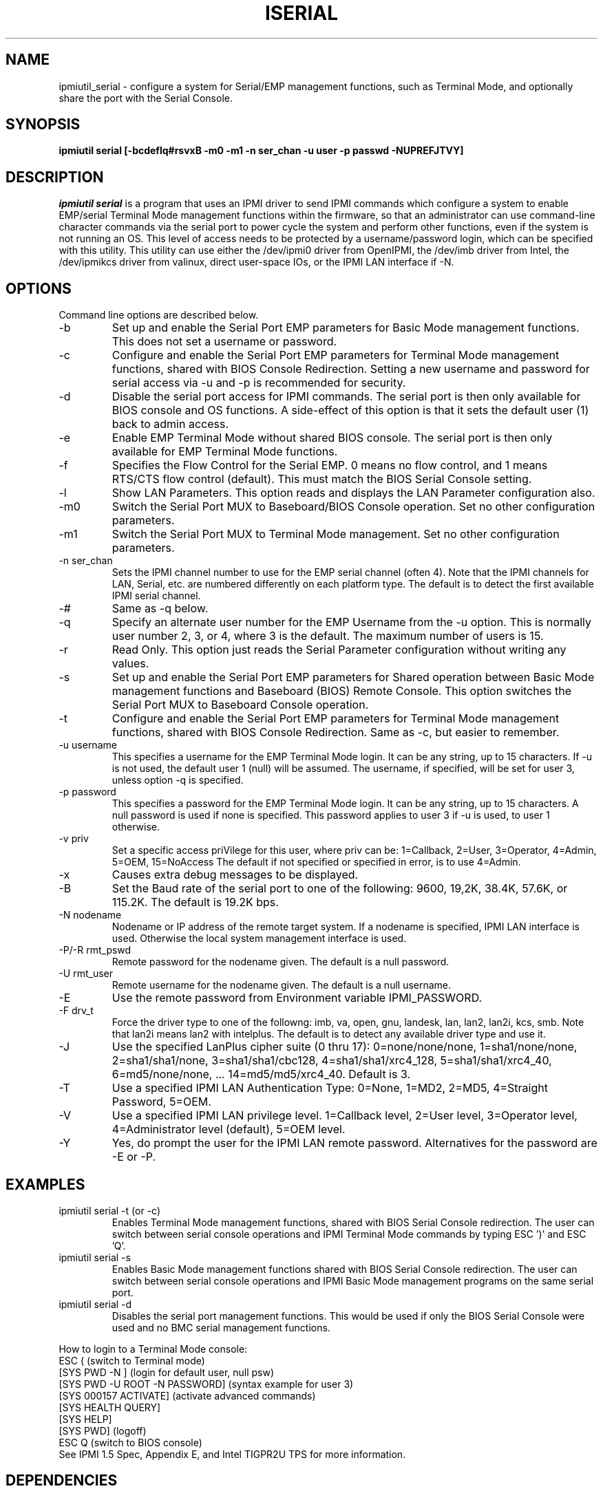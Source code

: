 .TH ISERIAL 8 "Version 2.2: 17 Feb 2010"
.SH NAME
ipmiutil_serial \- configure a system for Serial/EMP management functions, such as Terminal Mode, and optionally share the port with the Serial Console.
.SH SYNOPSIS
.B "ipmiutil serial [-bcdeflq#rsvxB -m0 -m1 -n ser_chan -u user -p passwd -NUPREFJTVY]"

.SH DESCRIPTION
.I ipmiutil serial
is a program that uses an IPMI driver to send IPMI commands which
configure a system to enable EMP/serial Terminal Mode management
functions within the firmware, so that an administrator can use
command-line character commands via the serial port to
power cycle the system and perform other functions,
even if the system is not running an OS.
This level of access needs to be protected by a username/password
login, which can be specified with this utility.
This utility can use either the /dev/ipmi0 driver from OpenIPMI,
the /dev/imb driver from Intel, the /dev/ipmikcs driver from valinux,
direct user-space IOs, or the IPMI LAN interface if \-N.

.SH OPTIONS
Command line options are described below.
.IP "-b"
Set up and enable the Serial Port EMP parameters for Basic Mode management functions.  This does not set a username or password.
.IP "-c"
Configure and enable the Serial Port EMP parameters for Terminal Mode management functions, shared with BIOS Console Redirection.
Setting a new username and password for serial access via \-u and \-p is
recommended for security.
.IP "-d"
Disable the serial port access for IPMI commands.  The serial port is then
only available for BIOS console and OS functions.
A side-effect of this option is that it sets the default user (1) back to
admin access.
.IP "-e"
Enable EMP Terminal Mode without shared BIOS console.  The serial port is
then only available for EMP Terminal Mode functions.
.IP "-f"
Specifies the Flow Control for the Serial EMP.  0 means no flow control, and
1 means RTS/CTS flow control (default).  This must match the BIOS Serial
Console setting.
.IP "-l"
Show LAN Parameters. This option reads and displays the LAN Parameter
configuration also.
.IP "-m0"
Switch the Serial Port MUX to Baseboard/BIOS Console operation.
Set no other configuration parameters.
.IP "-m1"
Switch the Serial Port MUX to Terminal Mode management.
Set no other configuration parameters.
.IP "-n ser_chan"
Sets the IPMI channel number to use for the EMP serial channel
(often 4).  Note that the IPMI channels for LAN, Serial, etc.
are numbered differently on each platform type.
The default is to detect the first available IPMI serial channel.
.IP "-#"
Same as \-q below.
.IP "-q"
Specify an alternate user number for the EMP Username from the \-u option.
This is normally user number 2, 3, or 4, where 3 is the default.
The maximum number of users is 15.
.IP "-r"
Read Only.  This option just reads the Serial Parameter configuration
without writing any values.
.IP "-s"
Set up and enable the Serial Port EMP parameters for Shared operation
between Basic Mode management functions and Baseboard (BIOS) Remote Console.
This option switches the Serial Port MUX to Baseboard Console operation.
.IP "-t"
Configure and enable the Serial Port EMP parameters for Terminal Mode management functions, shared with BIOS Console Redirection.  Same as \-c, but easier to remember.
.IP "-u username"
This specifies a username for the EMP Terminal Mode login.  It can
be any string, up to 15 characters.  If \-u is not used, the default user 1
(null) will be assumed.  The username, if specified, will be set for user 3,
unless option \-q is specified.
.IP "-p password"
This specifies a password for the EMP Terminal Mode login.  It can
be any string, up to 15 characters.  A null password is used if
none is specified.  This password applies to user 3 if \-u is used, to
user 1 otherwise.
.IP "-v priv"
Set a specific access priVilege for this user, where priv can be:
1=Callback, 2=User, 3=Operator, 4=Admin, 5=OEM, 15=NoAccess
The default if not specified or specified in error, is to use 4=Admin.
.IP "-x"
Causes extra debug messages to be displayed.
.IP "-B"
Set the Baud rate of the serial port to one of the following:
9600, 19,2K, 38.4K, 57.6K, or 115.2K.  The default is 19.2K bps.

.IP "-N nodename"
Nodename or IP address of the remote target system.  If a nodename is
specified, IPMI LAN interface is used.  Otherwise the local system
management interface is used.
.IP "-P/-R rmt_pswd"
Remote password for the nodename given.  The default is a null password.
.IP "-U rmt_user"
Remote username for the nodename given.  The default is a null username.
.IP "-E"
Use the remote password from Environment variable IPMI_PASSWORD.
.IP "-F drv_t"
Force the driver type to one of the followng:
imb, va, open, gnu, landesk, lan, lan2, lan2i, kcs, smb.
Note that lan2i means lan2 with intelplus.
The default is to detect any available driver type and use it.
.IP "-J"
Use the specified LanPlus cipher suite (0 thru 17): 0=none/none/none,
1=sha1/none/none, 2=sha1/sha1/none, 3=sha1/sha1/cbc128, 4=sha1/sha1/xrc4_128,
5=sha1/sha1/xrc4_40, 6=md5/none/none, ... 14=md5/md5/xrc4_40.
Default is 3.
.IP "-T"
Use a specified IPMI LAN Authentication Type: 0=None, 1=MD2, 2=MD5, 4=Straight Password, 5=OEM.
.IP "-V"
Use a specified IPMI LAN privilege level. 1=Callback level, 2=User level, 3=Operator level, 4=Administrator level (default), 5=OEM level.
.IP "-Y"
Yes, do prompt the user for the IPMI LAN remote password.
Alternatives for the password are \-E or \-P.

.SH EXAMPLES

.IP "ipmiutil serial -t (or -c)"
Enables Terminal Mode management functions, shared with BIOS Serial Console redirection.  The user can switch between serial console operations and IPMI Terminal Mode commands by typing ESC ')' and ESC 'Q'.

.IP "ipmiutil serial -s"
Enables Basic Mode management functions shared with BIOS Serial Console redirection.  The user can switch between serial console operations and IPMI Basic Mode management programs on the same serial port.

.IP "ipmiutil serial -d"
Disables the serial port management functions.  This would be used if only the BIOS Serial Console were used and no BMC serial management functions.

.P
How to login to a Terminal Mode console:
.br
ESC (                   (switch to Terminal mode)
.br
[SYS PWD \-N ]           (login for default user, null psw)
.br
[SYS PWD \-U ROOT \-N PASSWORD]  (syntax example for user 3)
.br
[SYS 000157 ACTIVATE]   (activate advanced commands)
.br
[SYS HEALTH QUERY]
.br
[SYS HELP]
.br
[SYS PWD]               (logoff)
.br
ESC Q                   (switch to BIOS console)
.br
See IPMI 1.5 Spec, Appendix E, and Intel TIGPR2U TPS for more information.

.SH DEPENDENCIES
The ipmiutil serial utility is intended to configure the EMP serial port on the
server for shared access between BMC/IPMI functions and BIOS Console
Redirection.  Some platforms only support only Basic Mode for BMC/IPMI
functions.  Basic Mode requires a remote client application to utilize it
(Windows ISC Console/DPC, or a special modified Linux telnet).
There are some platforms which implement Terminal Mode via IPMI v1.5
Appendix E to make remote management with character commands available
on the serial port without a special remote client application.

For example, Intel TSRLT2 systems would use "ipmiutil serial \-s" for Basic Mode
shared functions, but Intel TIGPR2U systems could use "ipmiutil serial \-c" to
configure Terminal Mode functions.  On your system, run "ipmiutil serial \-r" to
check whether Serial Param(29): "Terminal Mode Config" is supported.  If
not, configure Basic Mode via "ipmiutil serial \-s".


.SH "PLATFORM SERIAL PORT CONFIGURATION EXAMPLES"

First, enter BIOS Setup for Serial Console Redirection parameters:
(these vary by platform)
.br
  Console Redirection = Serial Port B
.br
  ACPI Redirection = Disabled
.br
  Baud Rate = 115.2K
.br
  Flow Control = CTS/RTS
.br
  Terminal Type = VT100
.br
  Legacy Redirection = Enabled
.br
Note that the Baud Rate can vary, but it must match in all
locations where it is used (BIOS, IPMI, and Linux).
.br
For some non-Intel platforms, the serial console would be
COM1 instead of COM2, but should be enabled in BIOS.
.br
From Linux, run "ipmiutil serial \-c" for Terminal Mode shared configuration.
.br
Or, on older Intel TSRLT2 platforms:
From Linux, run "ipmiutil serial \-s" for Basic Mode Shared configuration.

.SH "LINUX CONFIGURATION FOR SERIAL CONSOLE"

If using lilo, in /etc/lilo.conf, add
.br
  append="console=ttyS1,19200n8 console=tty0"
.br
(and comment out the "message=" line because it includes graphics)
.br
Note that the append line can be placed in the global section
and removed from each kernel section if there are no other differences.

.PP
Or, if using grub, edit /boot/grub/grub.conf as follows:
.br
  #Omit the splashimage or gfxmenu
.br
  # splashimage=(hd0,0)/grub/splash.xpm.gz
.br
  #The serial and terminal lines are not usually needed
.br
  # serial \-\-unit=1 \-\-speed=19200 \-\-word=8 \-\-parity=no \-\-stop=1
.br
  # terminal \-\-timeout=10 serial console
.br
  #Add the console=ttyS* parameter to the kernel line
.br
    kernel (hd0,0) /vmlinuz root=/dev/sda2 console=ttyS1,19200n8

.PP
Add this line to /etc/initab, if ttyS1 is not already there:
.br
  co:2345:respawn:/sbin/agetty ttyS1 19200 vt100
.PP
Add this line to /etc/securetty, if ttyS1 is not already there:
.br
  ttyS1

.SH "SEE ALSO"
ipmiutil(8) ialarms(8) iconfig(8) icmd(8) idiscover(8) ievents(8) ifru(8) igetevent(8) ihealth(8) ilan(8) ireset(8) isel(8) isensor(8) isol(8) iwdt(8)

.SH WARNINGS
See http://ipmiutil.sourceforge.net/ for the latest version of ipmiutil and any bug fix list.

.SH COPYRIGHT
Copyright (C) 2009  Kontron America, Inc.
.PP
See the file COPYING in the distribution for more details
regarding redistribution.
.PP
This utility is distributed in the hope that it will be useful, but
WITHOUT ANY WARRANTY.

.SH AUTHOR
.PP
Andy Cress <arcress at users.sourceforge.net>
.br

